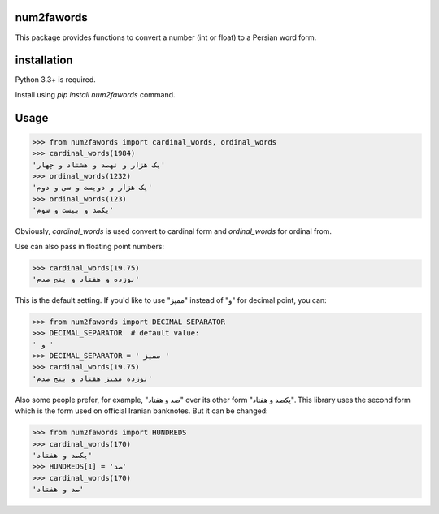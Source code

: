 .. image:: https://travis-ci.org/5j9/num2fawords.svg?branch=master
	:target: https://travis-ci.org/5j9/num2fawords
.. image:: https://codecov.io/github/5j9/num2fawords/coverage.svg?branch=master
	:target: https://codecov.io/github/5j9/num2fawords

num2fawords
===========

This package provides functions to convert a number (int or float) to a Persian
word form.

installation
============

Python 3.3+ is required.

Install using `pip install num2fawords` command.

Usage
=====

.. code-block:: python

	>>> from num2fawords import cardinal_words, ordinal_words
	>>> cardinal_words(1984)
	'یک هزار و نهصد و هشتاد و چهار'
	>>> ordinal_words(1232)
	'یک هزار و دویست و سی و دوم'
	>>> ordinal_words(123)
	'یکصد و بیست و سوم'

Obviously, `cardinal_words` is used convert to cardinal form and `ordinal_words` for ordinal from.

Use can also pass in floating point numbers:

.. code-block:: python

	>>> cardinal_words(19.75)
	'نوزده و هفتاد و پنج صدم'

This is the default setting. If you'd like to use "ممیز" instead of "و" for decimal point, you can:

.. code-block:: python

	>>> from num2fawords import DECIMAL_SEPARATOR
	>>> DECIMAL_SEPARATOR  # default value:
	' و '
	>>> DECIMAL_SEPARATOR = ' ممیز '
	>>> cardinal_words(19.75)
	'نوزده ممیز هفتاد و پنج صدم'

Also some people prefer, for example, "صد و هفتاد" over its other form "یکصد و هفتاد". This library uses the second form which is the form used on official Iranian banknotes. But it can be changed:

.. code-block:: python

	>>> from num2fawords import HUNDREDS
	>>> cardinal_words(170)
	'یکصد و هفتاد'
	>>> HUNDREDS[1] = 'صد'
	>>> cardinal_words(170)
	'صد و هفتاد'


